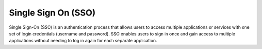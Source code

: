 .. _sso:
.. _single-sign-on:
.. meta::
	:description:
		Single Sign On (SSO): Single Sign-On (SSO) is an authentication process that allows users to access multiple applications or services with one set of login credentials (username and password).
	:twitter:card: summary_large_image
	:twitter:site: @exakat
	:twitter:title: Single Sign On (SSO)
	:twitter:description: Single Sign On (SSO): Single Sign-On (SSO) is an authentication process that allows users to access multiple applications or services with one set of login credentials (username and password)
	:twitter:creator: @exakat
	:twitter:image:src: https://php-dictionary.readthedocs.io/en/latest/_static/logo.png
	:og:image: https://php-dictionary.readthedocs.io/en/latest/_static/logo.png
	:og:title: Single Sign On (SSO)
	:og:type: article
	:og:description: Single Sign-On (SSO) is an authentication process that allows users to access multiple applications or services with one set of login credentials (username and password)
	:og:url: https://php-dictionary.readthedocs.io/en/latest/dictionary/sso.ini.html
	:og:locale: en
.. raw:: html

	<script type="application/ld+json">{"@context":"https:\/\/schema.org","@graph":[{"@type":"WebPage","@id":"https:\/\/php-dictionary.readthedocs.io\/en\/latest\/tips\/debug_zval_dump.html","url":"https:\/\/php-dictionary.readthedocs.io\/en\/latest\/tips\/debug_zval_dump.html","name":"Single Sign On (SSO)","isPartOf":{"@id":"https:\/\/www.exakat.io\/"},"datePublished":"Fri, 10 Jan 2025 09:46:18 +0000","dateModified":"Fri, 10 Jan 2025 09:46:18 +0000","description":"Single Sign-On (SSO) is an authentication process that allows users to access multiple applications or services with one set of login credentials (username and password)","inLanguage":"en-US","potentialAction":[{"@type":"ReadAction","target":["https:\/\/php-dictionary.readthedocs.io\/en\/latest\/dictionary\/Single Sign On (SSO).html"]}]},{"@type":"WebSite","@id":"https:\/\/www.exakat.io\/","url":"https:\/\/www.exakat.io\/","name":"Exakat","description":"Smart PHP static analysis","inLanguage":"en-US"}]}</script>


Single Sign On (SSO)
--------------------

Single Sign-On (SSO) is an authentication process that allows users to access multiple applications or services with one set of login credentials (username and password). SSO enables users to sign in once and gain access to multiple applications without needing to log in again for each separate application.
